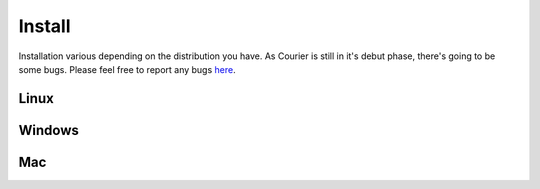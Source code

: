 Install
=======
Installation various depending on the distribution you have. As Courier is 
still in it's debut phase, there's going to be some bugs. Please feel free to
report any bugs `here <https://github.com/Courier-Package-Manager/Courier/issues>`_.


Linux
-----


Windows
-------


Mac
---
